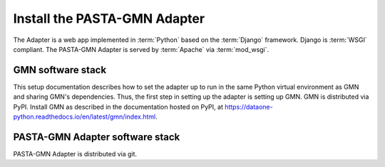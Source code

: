 Install the PASTA-GMN Adapter
=============================

The Adapter is a web app implemented in :term:`Python` based on the
:term:`Django` framework. Django is :term:`WSGI` compliant. The PASTA-GMN
Adapter is served by :term:`Apache` via :term:`mod_wsgi`.

.. graphviz::

  digraph G {
    dpi=72;

    "DataONE Client" -> "DataONE Common" -> "PASTA-GMN Adapter";
    Apache -> mod_wsgi -> Django -> "PASTA-GMN Adapter";

    {
      rank=same
      PASTA
      "PASTA-GMN Adapter" [shape=box, color=blue]
      "DataONE Generic Member Node (GMN)"
      PASTA -> "PASTA-GMN Adapter" -> "DataONE Generic Member Node (GMN)"
    }
  }


GMN software stack
~~~~~~~~~~~~~~~~~~

This setup documentation describes how to set the adapter up to run in the same
Python virtual environment as GMN and sharing GMN's dependencies. Thus, the
first step in setting up the adapter is setting up GMN. GMN is distributed via
PyPI. Install GMN as described in the documentation hosted on PyPI, at
https://dataone-python.readthedocs.io/en/latest/gmn/index.html.


PASTA-GMN Adapter software stack
~~~~~~~~~~~~~~~~~~~~~~~~~~~~~~~~

PASTA-GMN Adapter is distributed via git.

